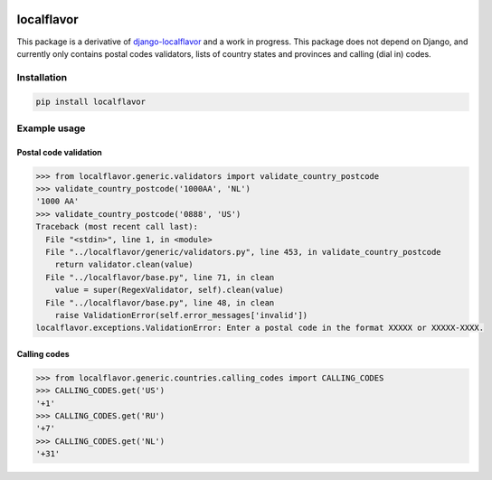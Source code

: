 .. image:: https://travis-ci.com/anka-sirota/localflavor.svg?branch=master
    :target: https://travis-ci.com/anka-sirota/localflavor

localflavor
-----------

This package is a derivative of `django-localflavor <https://github.com/django/django-localflavor>`_ and a work in progress.
This package does not depend on Django, and currently only contains postal codes validators, lists of country states and provinces and calling (dial in) codes.

Installation
^^^^^^^^^^^^

.. code-block:: bash

   pip install localflavor


Example usage
^^^^^^^^^^^^^

Postal code validation
""""""""""""""""""""""

.. code-block:: python

   >>> from localflavor.generic.validators import validate_country_postcode
   >>> validate_country_postcode('1000AA', 'NL')
   '1000 AA'
   >>> validate_country_postcode('0888', 'US')
   Traceback (most recent call last):
     File "<stdin>", line 1, in <module>
     File "../localflavor/generic/validators.py", line 453, in validate_country_postcode
       return validator.clean(value)
     File "../localflavor/base.py", line 71, in clean
       value = super(RegexValidator, self).clean(value)
     File "../localflavor/base.py", line 48, in clean
       raise ValidationError(self.error_messages['invalid'])
   localflavor.exceptions.ValidationError: Enter a postal code in the format XXXXX or XXXXX-XXXX.


Calling codes
"""""""""""""

.. code-block:: python

   >>> from localflavor.generic.countries.calling_codes import CALLING_CODES
   >>> CALLING_CODES.get('US')
   '+1'
   >>> CALLING_CODES.get('RU')
   '+7'
   >>> CALLING_CODES.get('NL')
   '+31'
